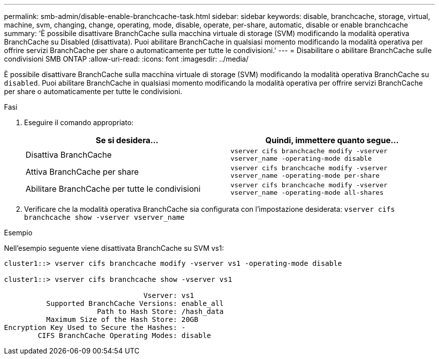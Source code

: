 ---
permalink: smb-admin/disable-enable-branchcache-task.html 
sidebar: sidebar 
keywords: disable, branchcache, storage, virtual, machine, svm, changing, change, operating, mode, disable, operate, per-share, automatic, disable or enable branchcache 
summary: 'È possibile disattivare BranchCache sulla macchina virtuale di storage (SVM) modificando la modalità operativa BranchCache su Disabled (disattivata). Puoi abilitare BranchCache in qualsiasi momento modificando la modalità operativa per offrire servizi BranchCache per share o automaticamente per tutte le condivisioni.' 
---
= Disabilitare o abilitare BranchCache sulle condivisioni SMB ONTAP
:allow-uri-read: 
:icons: font
:imagesdir: ../media/


[role="lead"]
È possibile disattivare BranchCache sulla macchina virtuale di storage (SVM) modificando la modalità operativa BranchCache su `disabled`. Puoi abilitare BranchCache in qualsiasi momento modificando la modalità operativa per offrire servizi BranchCache per share o automaticamente per tutte le condivisioni.

.Fasi
. Eseguire il comando appropriato:
+
|===
| Se si desidera... | Quindi, immettere quanto segue... 


 a| 
Disattiva BranchCache
 a| 
`vserver cifs branchcache modify -vserver vserver_name -operating-mode disable`



 a| 
Attiva BranchCache per share
 a| 
`vserver cifs branchcache modify -vserver vserver_name -operating-mode per-share`



 a| 
Abilitare BranchCache per tutte le condivisioni
 a| 
`vserver cifs branchcache modify -vserver vserver_name -operating-mode all-shares`

|===
. Verificare che la modalità operativa BranchCache sia configurata con l'impostazione desiderata: `vserver cifs branchcache show -vserver vserver_name`


.Esempio
Nell'esempio seguente viene disattivata BranchCache su SVM vs1:

[listing]
----
cluster1::> vserver cifs branchcache modify -vserver vs1 -operating-mode disable

cluster1::> vserver cifs branchcache show -vserver vs1

                                 Vserver: vs1
          Supported BranchCache Versions: enable_all
                      Path to Hash Store: /hash_data
          Maximum Size of the Hash Store: 20GB
Encryption Key Used to Secure the Hashes: -
        CIFS BranchCache Operating Modes: disable
----